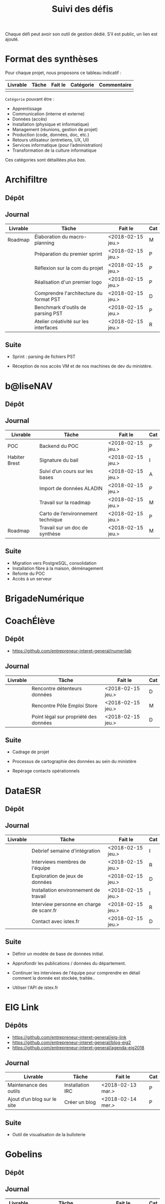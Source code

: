 #+title: Suivi des défis

Chaque défi peut avoir son outil de gestion dédié.  S’il est public,
un lien est ajouté.

* Format des synthèses

Pour chaque projet, nous proposons ce tableau indicatif :

| Livrable | Tâche | Fait le | Catégorie | Commentaire |
|----------+-------+---------+-----------+-------------|
|          |       |         |           |             |

=Catégorie= pouvant être :

- Apprentissage
- Communication (interne et externe)
- Données (accès)
- Installation (physique et informatique)
- Management (réunions, gestion de projet)
- Production (code, données, doc, etc.)
- Retours utilisateur (entretiens, UX, UI)
- Services informatique (pour l’administration)
- Transformation de la culture informatique

Ces catégories sont détaillées [[*D%C3%A9tail des cat%C3%A9gories][plus bas]].

* Archifiltre

** Dépôt
** Journal

| Livrable | Tâche                                   | Fait le           | Cat |
|----------+-----------------------------------------+-------------------+-----|
| Roadmap  | Élaboration du macro-planning           | <2018-02-15 jeu.> | M   |
|          | Préparation du premier sprint           | <2018-02-15 jeu.> | P   |
|          | Réflexion sur la com du projet          | <2018-02-15 jeu.> | P   |
|          | Réalisation d'un premier logo           | <2018-02-15 jeu.> | P   |
|          | Comprendre l'architecture du format PST | <2018-02-15 jeu.> | D   |
|          | Benchmark d'outils de parsing PST       | <2018-02-15 jeu.> | P   |
|          | Atelier créativité sur les interfaces   | <2018-02-15 jeu.> | R   |

** Suite

- Sprint : parsing de fichiers PST

- Réception de nos accès VM et de nos machines de dev du ministère.

* b@liseNAV

** Dépôt

** Journal

| Livrable      | Tâche                              | Fait le           | Cat |
|---------------+------------------------------------+-------------------+-----|
| POC           | Backend du POC                     | <2018-02-15 jeu.> | P   |
| Habiter Brest | Signature du bail                  | <2018-02-15 jeu.> | I   |
|               | Suivi d’un cours sur les bases     | <2018-02-15 jeu.> | A   |
|               | Import de données ALADIN           | <2018-02-15 jeu.> | P   |
|               | Travail sur la roadmap             | <2018-02-15 jeu.> | M   |
|               | Carto de l’environnement technique | <2018-02-15 jeu.> | P   |
| Roadmap       | Travail sur un doc de synthèse     | <2018-02-15 jeu.> | M   |

** Suite

- Migration vers PostgreSQL, consolidation
- Installation fibre à la maison, déménagement
- Refonte du POC
- Accès à un serveur

* BrigadeNumérique
* CoachÉlève

** Dépôt 

- https://github.com/entrepreneur-interet-general/numerilab

** Journal

| Livrable | Tâche                                 | Fait le           | Cat |
|----------+---------------------------------------+-------------------+-----|
|          | Rencontre détenteurs données          | <2018-02-15 jeu.> | D   |
|          | Rencontre Pôle Emploi Store           | <2018-02-15 jeu.> | M   |
|          | Point légal sur propriété des données | <2018-02-15 jeu.> | D   |

** Suite

- Cadrage de projet

- Processus de cartographie des données au sein du ministère

- Repérage contacts opérationnels

* DataESR

** Dépôt
** Journal

| Livrable | Tâche                                    | Fait le           | Cat |
|----------+------------------------------------------+-------------------+-----|
|          | Debrief semaine d'intégration            | <2018-02-15 jeu.> | I   |
|          | Interviews membres de l'équipe           | <2018-02-15 jeu.> | R   |
|          | Exploration de jeux de données           | <2018-02-15 jeu.> | D   |
|          | Installation environnement de travail    | <2018-02-15 jeu.> | I   |
|          | Interview personne en charge de scanr.fr | <2018-02-15 jeu.> | R   |
|          | Contact avec istex.fr                    | <2018-02-15 jeu.> | D   |

** Suite

- Définir un modèle de base de données initial.

- Approfondir les publications / données du département.

- Continuer les interviews de l'équipe pour comprendre en détail
  comment la donnée est stockée, traitée..

- Utiliser l'API de istex.fr

* EIG Link

** Dépôts

- https://github.com/entrepreneur-interet-general/eig-link
- https://github.com/entrepreneur-interet-general/blog-eig2
- https://github.com/entrepreneur-interet-general/agenda-eig2018

** Journal

| Livrable                    | Tâche            | Fait le           | Cat |
|-----------------------------+------------------+-------------------+-----|
| Maintenance des outils      | Installation IRC | <2018-02-13 mar.> | P   |
| Ajout d’un blog sur le site | Créer un blog    | <2018-02-14 mer.> | P   |

** Suite

- Outil de visualisation de la bulloterie

* Gobelins

** Dépôt

** Journal

| Livrable | Tâche                          | Fait le           | Cat |
|----------+--------------------------------+-------------------+-----|
|          | installation matériel          | <2018-02-15 jeu.> | I   |
|          | visite des lieux               | <2018-02-15 jeu.> | I   |
|          | Prise de RDV avec le personnel | <2018-02-15 jeu.> | R   |
|          | Collecte ressources photo.     | <2018-02-15 jeu.> | D   |
| Roadmap  | Phasage du projet              | <2018-02-15 jeu.> | M   |

** Suite

- on continue les visites (paris + province)
- on continue les RDV avec le personnel
- on continue l’installation

* Hopkins

** Dépôt
** Journal

| Livrable | Tâche                                                    | Fait le           | Cat |
|----------+----------------------------------------------------------+-------------------+-----|
|          | Biblio sur le matching                                   | <2018-02-15 jeu.> | P   |
|          | Installation de matchID                                  | <2018-02-15 jeu.> | I   |
|          | Familiarisation avec ElasticSearch                       | <2018-02-15 jeu.> | A   |
|          | Exploration jeu de données sur Dataiku                   | <2018-02-15 jeu.> | D   |
|          | Reprise en main de python                                | <2018-02-15 jeu.> | A   |
|          | Découverte travail d’orientation auprès d’un utilisateur | <2018-02-15 jeu.> | R   |
|          | Test de la librairie fuzzywuzzy                          | <2018-02-15 jeu.> | P   |
|          | Trouver un workflow correct entre un ordi Windows        | <2018-02-15 jeu.> | I   |
|          | Setup serveurs (zsh oh-my-zsh micro et tmux)             | <2018-02-15 jeu.> | I   |
|          | Lire du code pour me mettre à jour                       | <2018-02-15 jeu.> | A   |

** Suite

- Continuer le travail exploratoire sur le jeu de données
- Premier test de matching live sur des datasets réduits avec des
  approches « naïves » 
- Rencontre avec Fabien Antoine du MI qui a repris le projet matchID
- Reprendre un code de matching écrit en Scala
- Réfléchir à un format de formation / session de partage de
  connaissance
- Switcher à python3
- Installer KanBoard
- Premier modèle Tensorflow

* Lab Santé

** Dépôt
** Journal

| Livrable | Tâche                                  | Fait le           | Cat |
|----------+----------------------------------------+-------------------+-----|
|          | Formation agents DREES à R             | <2018-02-15 jeu.> | T   |
|          | Scraping annuairesante.ameli.fr        | <2018-02-15 jeu.> | P   |
|          | extraction dans avis de la HAS (NLP)   | <2018-02-15 jeu.> | P   |
|          | Obtention des mdp pour accès aux bases | <2018-02-15 jeu.> | I   |
|          | Aidé sur #support-sysadmin             | <2018-02-15 jeu.> | T   |
|          | Push de la bulloterie sur shinyapps    | <2018-02-15 jeu.> | P   |
|          | Avancée sur un benchmark SAS/R         | <2018-02-15 jeu.> | P   |

** Suite

- Application de l'algo d'extraction de nom de médicament sur une
  nouvelle base.

- Découverte des données hospitalières exhaustives (PMSI)

- Revoir la formation en passant moins de temps sur les fonctions de
  base, focus tidyverse (dplyr, ggplot2, tidyr, rvest...)

- Cadrage sur le projet "Distancier"

- Exploration de http://project-osrm.org

* Prédisauvetage

** Dépôt

- https://github.com/entrepreneur-interet-general/predisauvetage

** Journal

| Livrable | Tâche                  | Fait le           | Cat |
|----------+------------------------+-------------------+-----|
| Roadmap  | Cadrage projet         | <2018-02-15 jeu.> | M   |
|          | Nettoyage données SNSM | <2018-02-15 jeu.> | P   |
|          | POC appli prévention   | <2018-02-15 jeu.> | P   |

** Suite

- Rédaction de conventions pour de la collecte de données avec SAMU 64
  / SDIS (56 / 64)

- Nettoyage des données SNSM

- Accès direct aux données Direction des Affaires Maritimes

* Prévisecours

** Site/Dépôt

- http://previsecours.fr
- https://github.com/previsecours

** Journal

| Livrable | Tâche                                       | Fait le           | Cat |
|----------+---------------------------------------------+-------------------+-----|
|          | Ajout Indicateurs idh2 par commune          | <2018-02-15 jeu.> | P   |
|          | Premières versions naïves des features      | <2018-02-15 jeu.> | P   |
|          | Trouver endroit où travailler au LLL        | <2018-02-15 jeu.> | I   |
|          | Rencontre avec service de PJ                | <2018-02-15 jeu.> | R   |
|          | Point avec mentor                           | <2018-02-15 jeu.> | M   |
|          | Petit déjeuner pour se présenter au service | <2018-02-15 jeu.> | I   |
|          | Exploration de données                      | <2018-02-15 jeu.> | D   |

** Suite

- Analyse statistique plus poussée des interventions pour choisir la
  maille temporelle du modèle et les regroupements sur type de secours

- Récupération des données de délinquance

- Intégration des données ERP

- Tester open-moulinette pour intégration potentielle

* Signaux Faibles

** Dépôt
** Journal

| Livrable | Tâche                         | Fait le           | Cat |
|----------+-------------------------------+-------------------+-----|
|          | Immersion dans le code        | <2018-02-15 jeu.> | A   |
|          | Correction d’un bug           | <2018-02-15 jeu.> | P   |
|          | Connaissance avec les données | <2018-02-15 jeu.> | D   |

** Suite

- Rencontre avec les statisticiens de la DIRECCTE
- Revival d’opensignauxfaibles/R
- Conception d’un nouveau modèlen de données plus simple
- Participation à un comité de pilotage

* SocialConnect

** Dépôt

- https://github.com/entrepreneur-interet-general/SocialConnect_openscrapper

** Journal

| Livrable | Tâche                           | Fait le           | Cat |
|----------+---------------------------------+-------------------+-----|
|          | entretiens parties prenantes    | <2018-02-15 jeu.> | R   |
|          | atelier nomenclature            | <2018-02-15 jeu.> | D   |
|          | préparer atelier communication  | <2018-02-15 jeu.> | P   |
| Roadmap  | Rétroplanning jusqu'au 09 avril | <2018-02-15 jeu.> | M   |

** Suite

- Mettre les mains dans le code du POC
- Préciser encore l'archi minimale de la plateforme
- mettre en place et tester en local quelques points d'API
- Avoir un Wifi normal
- Debriefer les entretiens et en sortir les grands enseignements

* Détail des catégories

** Apprentissage

- Acquisition de nouvelles techniques
- Formations reçues

** Communication (interne et externe)

- Rédaction de conventions (pour l’accès aux données)
- Trouver un logo
- Trouver un slogan / méthode
- Lettre envoyée Lemoine

** Données (accès)

- Rencontre avec les personnes dépositaires des données
- Acquisition des mots de passe pour l’accès aux postes
- Compréhension des données

** Installation (physique et informatique)

- Installation physique
  - Récupération de badges
  - Visite des lieux
  - Rencontre avec des voisins de bureau
- Installation informatique
  - Récupération du matériel
  - Configuration du matériel
- Acculturation aux méthodes de travail

** Management (réunions, gestion de projet)

- Réunions avec les mentors
- Réunions de cadrage avec l’équipe EIG

** Production (code, données, doc, etc.)

- Immersion dans le code passé
- Création de modèles de données
- Création de tests unitaires
- Implémentation de nouvelles fonctionnalités
- Traitement des données
- Maquettes / mock-ups
- Design
- Benchmarks
- Création d’outils annexe

** Retours utilisateur (entretiens, UX, UI)

- Définir qui sont les utilisateurs

- Entretiens individuels avec les utilisateurs

- Ateliers utilisateurs

** Services informatique (pour l’administration)

- Recette informatique
- Services rendus autour de soi

** Transformation de la culture informatique

- Faire évoluer l’environnement informatique (par exemple : "passer à
  Python3")

- Donner des formations données en interne (git, R, python)

